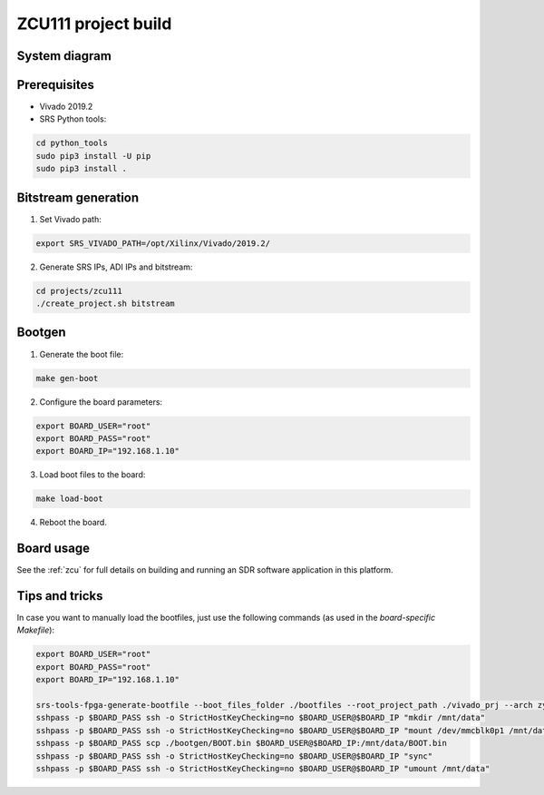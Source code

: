 .. ZCU111 project build

.. _zcu111_project:

ZCU111 project build
====================

System diagram
**************

.. image:: images/system_zcu111.png
  :width: 800
  :alt: System


Prerequisites
*************

* Vivado 2019.2
* SRS Python tools:

.. code-block:: bash

    cd python_tools
    sudo pip3 install -U pip
    sudo pip3 install .


Bitstream generation
********************

1. Set Vivado path:

.. code-block:: bash

   export SRS_VIVADO_PATH=/opt/Xilinx/Vivado/2019.2/


2. Generate SRS IPs, ADI IPs and bitstream:

.. code-block:: bash

   cd projects/zcu111
   ./create_project.sh bitstream


Bootgen
*******

1. Generate the boot file:

.. code-block:: bash

   make gen-boot


2. Configure the board parameters:

.. code-block:: bash

   export BOARD_USER="root"
   export BOARD_PASS="root"
   export BOARD_IP="192.168.1.10"


3. Load boot files to the board:

.. code-block:: bash

   make load-boot


4. Reboot the board.

Board usage
***********

See the
:ref:`zcu`
for full details on building and running an SDR software application in this platform.

Tips and tricks
***************

In case you want to manually load the bootfiles, just use the following commands (as used in the
*board-specific Makefile*):

.. code-block:: bash

   export BOARD_USER="root"
   export BOARD_PASS="root"
   export BOARD_IP="192.168.1.10"

   srs-tools-fpga-generate-bootfile --boot_files_folder ./bootfiles --root_project_path ./vivado_prj --arch zynqmp
   sshpass -p $BOARD_PASS ssh -o StrictHostKeyChecking=no $BOARD_USER@$BOARD_IP "mkdir /mnt/data"
   sshpass -p $BOARD_PASS ssh -o StrictHostKeyChecking=no $BOARD_USER@$BOARD_IP "mount /dev/mmcblk0p1 /mnt/data"
   sshpass -p $BOARD_PASS scp ./bootgen/BOOT.bin $BOARD_USER@$BOARD_IP:/mnt/data/BOOT.bin
   sshpass -p $BOARD_PASS ssh -o StrictHostKeyChecking=no $BOARD_USER@$BOARD_IP "sync"
   sshpass -p $BOARD_PASS ssh -o StrictHostKeyChecking=no $BOARD_USER@$BOARD_IP "umount /mnt/data"
